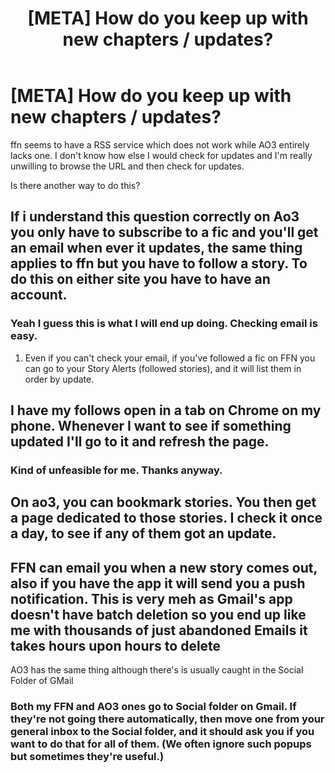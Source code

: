 #+TITLE: [META] How do you keep up with new chapters / updates?

* [META] How do you keep up with new chapters / updates?
:PROPERTIES:
:Author: kikechan
:Score: 3
:DateUnix: 1595657229.0
:DateShort: 2020-Jul-25
:FlairText: Meta
:END:
ffn seems to have a RSS service which does not work while AO3 entirely lacks one. I don't know how else I would check for updates and I'm really unwilling to browse the URL and then check for updates.

Is there another way to do this?


** If i understand this question correctly on Ao3 you only have to subscribe to a fic and you'll get an email when ever it updates, the same thing applies to ffn but you have to follow a story. To do this on either site you have to have an account.
:PROPERTIES:
:Author: sirbarfy
:Score: 11
:DateUnix: 1595658079.0
:DateShort: 2020-Jul-25
:END:

*** Yeah I guess this is what I will end up doing. Checking email is easy.
:PROPERTIES:
:Author: kikechan
:Score: 1
:DateUnix: 1595659644.0
:DateShort: 2020-Jul-25
:END:

**** Even if you can't check your email, if you've followed a fic on FFN you can go to your Story Alerts (followed stories), and it will list them in order by update.
:PROPERTIES:
:Author: JennaSayquah
:Score: 2
:DateUnix: 1595741009.0
:DateShort: 2020-Jul-26
:END:


** I have my follows open in a tab on Chrome on my phone. Whenever I want to see if something updated I'll go to it and refresh the page.
:PROPERTIES:
:Author: darkpothead
:Score: 2
:DateUnix: 1595659267.0
:DateShort: 2020-Jul-25
:END:

*** Kind of unfeasible for me. Thanks anyway.
:PROPERTIES:
:Author: kikechan
:Score: 1
:DateUnix: 1595659611.0
:DateShort: 2020-Jul-25
:END:


** On ao3, you can bookmark stories. You then get a page dedicated to those stories. I check it once a day, to see if any of them got an update.
:PROPERTIES:
:Author: Blade1301
:Score: 1
:DateUnix: 1595678259.0
:DateShort: 2020-Jul-25
:END:


** FFN can email you when a new story comes out, also if you have the app it will send you a push notification. This is very meh as Gmail's app doesn't have batch deletion so you end up like me with thousands of just abandoned Emails it takes hours upon hours to delete

AO3 has the same thing although there's is usually caught in the Social Folder of GMail
:PROPERTIES:
:Author: KidCoheed
:Score: 1
:DateUnix: 1595690340.0
:DateShort: 2020-Jul-25
:END:

*** Both my FFN and AO3 ones go to Social folder on Gmail. If they're not going there automatically, then move one from your general inbox to the Social folder, and it should ask you if you want to do that for all of them. (We often ignore such popups but sometimes they're useful.)
:PROPERTIES:
:Author: JennaSayquah
:Score: 1
:DateUnix: 1595741140.0
:DateShort: 2020-Jul-26
:END:
